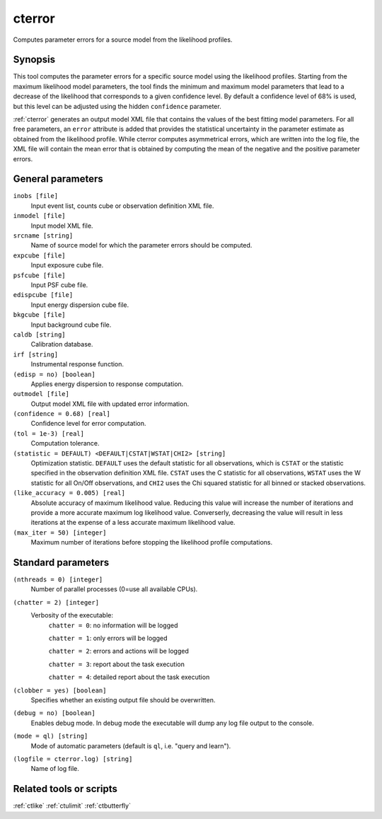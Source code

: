 .. _cterror:

cterror
=======

Computes parameter errors for a source model from the likelihood profiles.


Synopsis
--------

This tool computes the parameter errors for a specific source model using
the likelihood profiles. Starting from the maximum likelihood model parameters,
the tool finds the minimum and maximum model parameters that lead to a decrease
of the likelihood that corresponds to a given confidence level. By default a
confidence level of 68% is used, but this level can be adjusted using the hidden
``confidence`` parameter.

:ref:`cterror` generates an output model XML file that contains the values of the
best fitting model parameters. For all free parameters, an ``error`` attribute
is added that provides the statistical uncertainty in the parameter estimate
as obtained from the likelihood profile. While cterror computes asymmetrical
errors, which are written into the log file, the XML file will contain the 
mean error that is obtained by computing the mean of the negative and the
positive parameter errors.


General parameters
------------------

``inobs [file]``
    Input event list, counts cube or observation definition XML file.

``inmodel [file]``
    Input model XML file.

``srcname [string]``
    Name of source model for which the parameter errors should be computed.

``expcube [file]``
    Input exposure cube file.

``psfcube [file]``
    Input PSF cube file.

``edispcube [file]``
    Input energy dispersion cube file.

``bkgcube [file]``
    Input background cube file.

``caldb [string]``
    Calibration database.

``irf [string]``
    Instrumental response function.

``(edisp = no) [boolean]``
    Applies energy dispersion to response computation.

``outmodel [file]``
    Output model XML file with updated error information.

``(confidence = 0.68) [real]``
    Confidence level for error computation.

``(tol = 1e-3) [real]``
    Computation tolerance.

``(statistic = DEFAULT) <DEFAULT|CSTAT|WSTAT|CHI2> [string]``
    Optimization statistic. ``DEFAULT`` uses the default statistic for all
    observations, which is ``CSTAT`` or the statistic specified in the
    observation definition XML file. ``CSTAT`` uses the C statistic for
    all observations, ``WSTAT`` uses the W statistic for all On/Off
    observations, and ``CHI2`` uses the Chi squared statistic for all
    binned or stacked observations.

``(like_accuracy = 0.005) [real]``
    Absolute accuracy of maximum likelihood value. Reducing this value will
    increase the number of iterations and provide a more accurate maximum
    log likelihood value. Converserly, decreasing the value will result in less
    iterations at the expense of a less accurate maximum likelihood value.

``(max_iter = 50) [integer]``
    Maximum number of iterations before stopping the likelihood profile
    computations.


Standard parameters
-------------------

``(nthreads = 0) [integer]``
    Number of parallel processes (0=use all available CPUs).

``(chatter = 2) [integer]``
    Verbosity of the executable:
     ``chatter = 0``: no information will be logged

     ``chatter = 1``: only errors will be logged

     ``chatter = 2``: errors and actions will be logged

     ``chatter = 3``: report about the task execution

     ``chatter = 4``: detailed report about the task execution

``(clobber = yes) [boolean]``
    Specifies whether an existing output file should be overwritten.

``(debug = no) [boolean]``
    Enables debug mode. In debug mode the executable will dump any log file output to the console.

``(mode = ql) [string]``
    Mode of automatic parameters (default is ``ql``, i.e. "query and learn").

``(logfile = cterror.log) [string]``
    Name of log file.


Related tools or scripts
------------------------

:ref:`ctlike`
:ref:`ctulimit`
:ref:`ctbutterfly`
